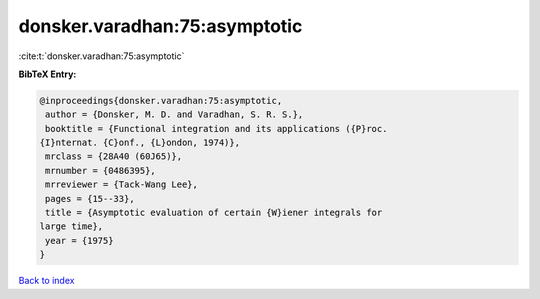 donsker.varadhan:75:asymptotic
==============================

:cite:t:`donsker.varadhan:75:asymptotic`

**BibTeX Entry:**

.. code-block:: bibtex

   @inproceedings{donsker.varadhan:75:asymptotic,
    author = {Donsker, M. D. and Varadhan, S. R. S.},
    booktitle = {Functional integration and its applications ({P}roc.
   {I}nternat. {C}onf., {L}ondon, 1974)},
    mrclass = {28A40 (60J65)},
    mrnumber = {0486395},
    mrreviewer = {Tack-Wang Lee},
    pages = {15--33},
    title = {Asymptotic evaluation of certain {W}iener integrals for
   large time},
    year = {1975}
   }

`Back to index <../By-Cite-Keys.html>`__
